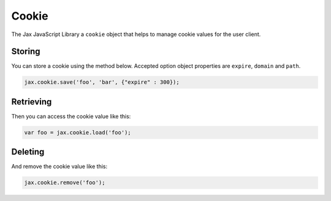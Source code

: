 Cookie
======

The Jax JavaScript Library a ``cookie`` object that helps to manage cookie values
for the user client.

Storing
-------

You can store a cookie using the method below. Accepted option object properties
are ``expire``, ``domain`` and ``path``.

.. code-block:: javascript

    jax.cookie.save('foo', 'bar', {"expire" : 300});

Retrieving
----------

Then you can access the cookie value like this:

.. code-block:: javascript

    var foo = jax.cookie.load('foo');

Deleting
--------

And remove the cookie value like this:

.. code-block:: javascript

    jax.cookie.remove('foo');
